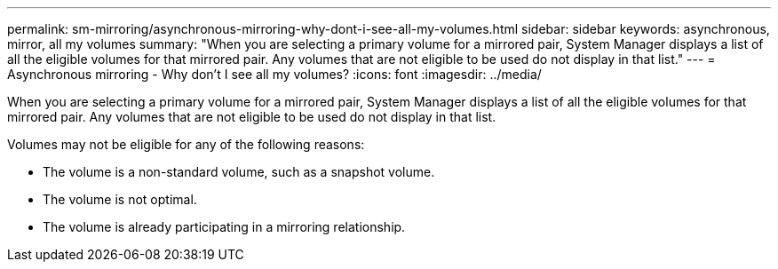 ---
permalink: sm-mirroring/asynchronous-mirroring-why-dont-i-see-all-my-volumes.html
sidebar: sidebar
keywords: asynchronous, mirror, all my volumes
summary: "When you are selecting a primary volume for a mirrored pair, System Manager displays a list of all the eligible volumes for that mirrored pair. Any volumes that are not eligible to be used do not display in that list."
---
= Asynchronous mirroring - Why don't I see all my volumes?
:icons: font
:imagesdir: ../media/

[.lead]
When you are selecting a primary volume for a mirrored pair, System Manager displays a list of all the eligible volumes for that mirrored pair. Any volumes that are not eligible to be used do not display in that list.

Volumes may not be eligible for any of the following reasons:

* The volume is a non-standard volume, such as a snapshot volume.
* The volume is not optimal.
* The volume is already participating in a mirroring relationship.
